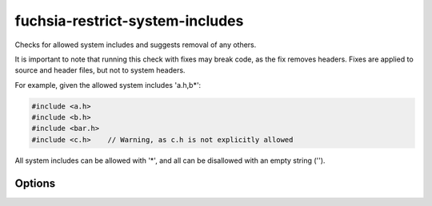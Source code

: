 .. title:: clang-tidy - fuchsia-restrict-system-includes

fuchsia-restrict-system-includes
================================

Checks for allowed system includes and suggests removal of any others.

It is important to note that running this check with fixes may break code, as
the fix removes headers. Fixes are applied to source and header files, but not
to system headers.

For example, given the allowed system includes 'a.h,b*':

.. code-block:: c++

  #include <a.h>
  #include <b.h>
  #include <bar.h>
  #include <c.h>    // Warning, as c.h is not explicitly allowed
  
All system includes can be allowed with '*', and all can be disallowed with an
empty string ('').
  
Options
-------

.. option:: Includes

   A string containing a comma separated glob list of allowed include filenames.
   Similar to the -checks glob list for running clang-tidy itself, the two
   wildcard characters are '*' and '-', to include and exclude globs,
   respectively.The default is '*', which allows all includes.
